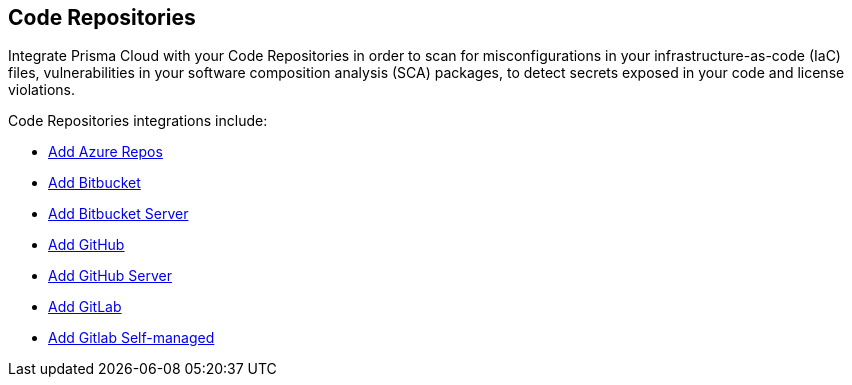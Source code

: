 == Code Repositories

Integrate Prisma Cloud with your Code Repositories in order to scan for misconfigurations in your infrastructure-as-code (IaC) files, vulnerabilities in your software composition analysis (SCA) packages, to detect secrets exposed in your code and license violations.

Code Repositories integrations include:

* xref:add-azurerepos.adoc[ Add Azure Repos]
* xref:add-bitbucket.adoc[Add Bitbucket]
* xref:add-bitbucket-server.adoc[Add Bitbucket Server]
* xref:add-github.adoc[Add GitHub]
* xref:add-github-server.adoc[Add GitHub Server]
* xref:add-gitlab.adoc[Add GitLab]
* xref:add-gitlab-selfmanaged.adoc[Add Gitlab Self-managed]